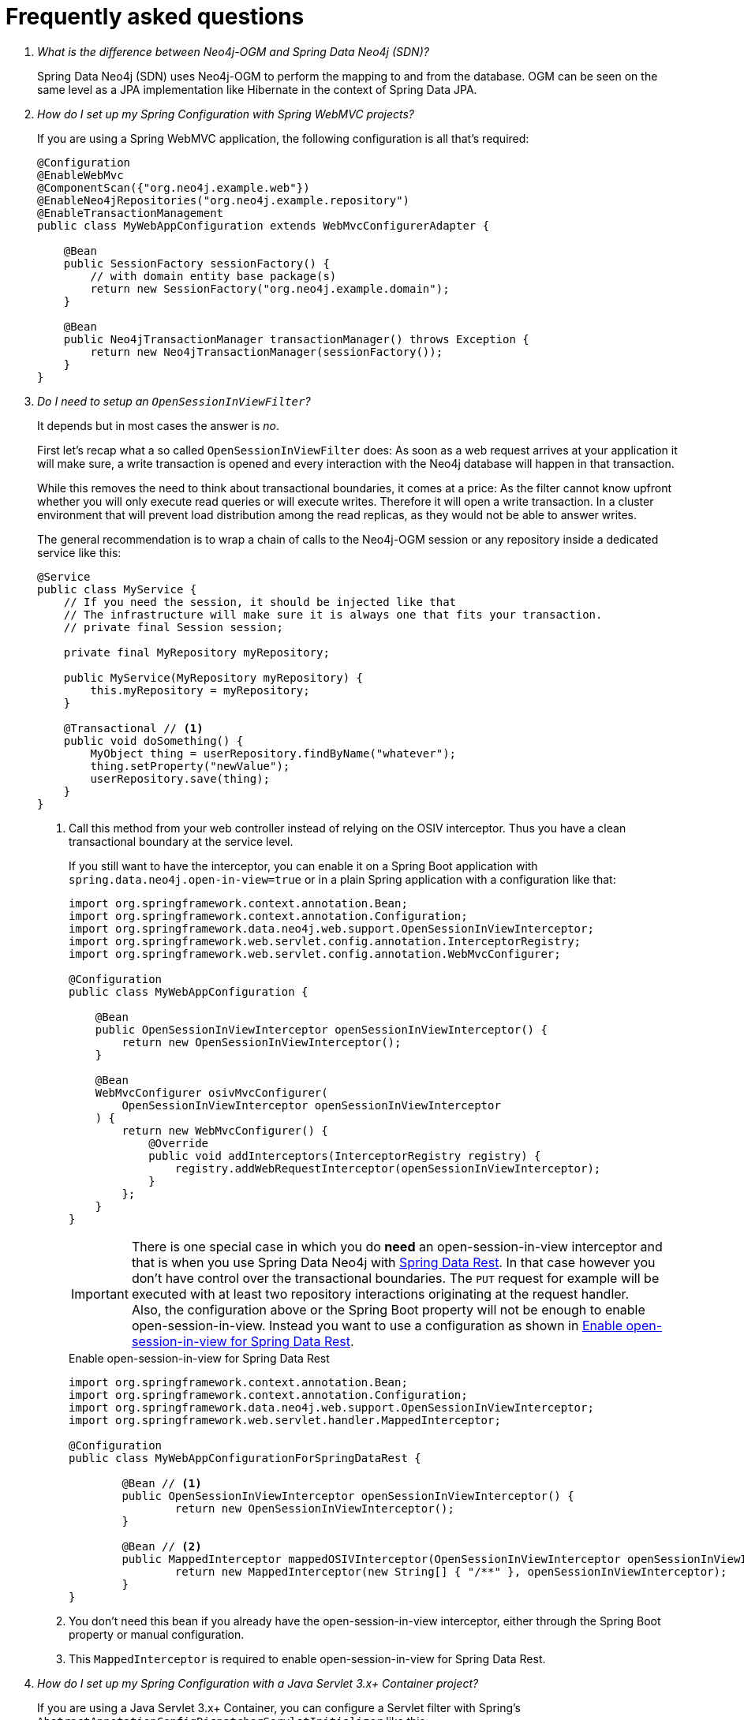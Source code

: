 [[faq]]
[appendix]
= Frequently asked questions

[qanda]
What is the difference between Neo4j-OGM and Spring Data Neo4j (SDN)?::

Spring Data Neo4j (SDN) uses Neo4j-OGM to perform the mapping to and from the database.
OGM can be seen on the same level as a JPA implementation like Hibernate in the context of Spring Data JPA.

How do I set up my Spring Configuration with Spring WebMVC projects?::
If you are using a Spring WebMVC application, the following configuration is all that's required:
+
[source,java]
----
@Configuration
@EnableWebMvc
@ComponentScan({"org.neo4j.example.web"})
@EnableNeo4jRepositories("org.neo4j.example.repository")
@EnableTransactionManagement
public class MyWebAppConfiguration extends WebMvcConfigurerAdapter {

    @Bean
    public SessionFactory sessionFactory() {
        // with domain entity base package(s)
        return new SessionFactory("org.neo4j.example.domain");
    }

    @Bean
    public Neo4jTransactionManager transactionManager() throws Exception {
        return new Neo4jTransactionManager(sessionFactory());
    }
}
----

Do I need to setup an `OpenSessionInViewFilter`?::
It depends but in most cases the answer is _no_.
+
First let's recap what a so called `OpenSessionInViewFilter` does:
As soon as a web request arrives at your application it will make sure, a write transaction is opened and every interaction
with the Neo4j database will happen in that transaction.
+
While this removes the need to think about transactional boundaries, it comes at a price:
As the filter cannot know upfront whether you will only execute read queries or will execute writes.
Therefore it will open a write transaction. In a cluster environment that will prevent load distribution among the read replicas,
as they would not be able to answer writes.
+
The general recommendation is to wrap a chain of calls to the Neo4j-OGM session or any repository inside a dedicated service like this:
+
[source,java]
----
@Service
public class MyService {
    // If you need the session, it should be injected like that
    // The infrastructure will make sure it is always one that fits your transaction.
    // private final Session session;

    private final MyRepository myRepository;

    public MyService(MyRepository myRepository) {
        this.myRepository = myRepository;
    }

    @Transactional // <.>
    public void doSomething() {
        MyObject thing = userRepository.findByName("whatever");
        thing.setProperty("newValue");
        userRepository.save(thing);
    }
}
----
<.> Call this method from your web controller instead of relying on the OSIV interceptor.
    Thus you have a clean transactional boundary at the service level.
+
If you still want to have the interceptor, you can enable it on a Spring Boot application with `spring.data.neo4j.open-in-view=true` or in a plain Spring application with a configuration like that:
+
[source,java]
----
import org.springframework.context.annotation.Bean;
import org.springframework.context.annotation.Configuration;
import org.springframework.data.neo4j.web.support.OpenSessionInViewInterceptor;
import org.springframework.web.servlet.config.annotation.InterceptorRegistry;
import org.springframework.web.servlet.config.annotation.WebMvcConfigurer;

@Configuration
public class MyWebAppConfiguration {

    @Bean
    public OpenSessionInViewInterceptor openSessionInViewInterceptor() {
        return new OpenSessionInViewInterceptor();
    }

    @Bean
    WebMvcConfigurer osivMvcConfigurer(
        OpenSessionInViewInterceptor openSessionInViewInterceptor
    ) {
        return new WebMvcConfigurer() {
            @Override
            public void addInterceptors(InterceptorRegistry registry) {
                registry.addWebRequestInterceptor(openSessionInViewInterceptor);
            }
        };
    }
}
----
+
IMPORTANT: There is one special case in which you do *need* an open-session-in-view interceptor and that is when
           you use Spring Data Neo4j with https://spring.io/projects/spring-data-rest[Spring Data Rest]. In that case
           however you don't have control over the transactional boundaries. The `PUT` request for example will be executed
           with at least two repository interactions originating at the request handler.
           +
           Also, the configuration above or the Spring Boot property will not be enough to enable open-session-in-view.
           Instead you want to use a configuration as shown in <<faq.osiv-for-data-rest>>.
+
[[faq.osiv-for-data-rest]]
.Enable open-session-in-view for Spring Data Rest
[source,java]
----
import org.springframework.context.annotation.Bean;
import org.springframework.context.annotation.Configuration;
import org.springframework.data.neo4j.web.support.OpenSessionInViewInterceptor;
import org.springframework.web.servlet.handler.MappedInterceptor;

@Configuration
public class MyWebAppConfigurationForSpringDataRest {

	@Bean // <.>
	public OpenSessionInViewInterceptor openSessionInViewInterceptor() {
		return new OpenSessionInViewInterceptor();
	}

	@Bean // <.>
	public MappedInterceptor mappedOSIVInterceptor(OpenSessionInViewInterceptor openSessionInViewInterceptor) {
		return new MappedInterceptor(new String[] { "/**" }, openSessionInViewInterceptor);
	}
}
----
<.> You don't need this bean if you already have the open-session-in-view interceptor, either through the Spring Boot property or manual configuration.
<.> This `MappedInterceptor` is required to enable open-session-in-view for Spring Data Rest.

How do I set up my Spring Configuration with a Java Servlet 3.x+ Container project?::
If you are using a Java Servlet 3.x+ Container, you can configure a Servlet filter with Spring's `AbstractAnnotationConfigDispatcherServletInitializer` like this:
+
[source,java]
----
public class MyAppInitializer extends AbstractAnnotationConfigDispatcherServletInitializer {

  @Override
  protected void customizeRegistration(ServletRegistration.Dynamic registration) {
      registration.setInitParameter("throwExceptionIfNoHandlerFound", "true");
  }

  @Override
  protected Class<?>[] getRootConfigClasses() {
      return new Class[] {ApplicationConfiguration.class} // if you have broken up your configuration, this points to your non web application config/s.
  }

  @Override
  protected Class<?>[] getServletConfigClasses() {
      throw new Class[] {WebConfiguration.class}; // a configuration that extends the WebMvcConfigurerAdapter as seen above.
  }

  @Override
  protected String[] getServletMappings() {
    return new String[] {"/"};
  }
}
----
